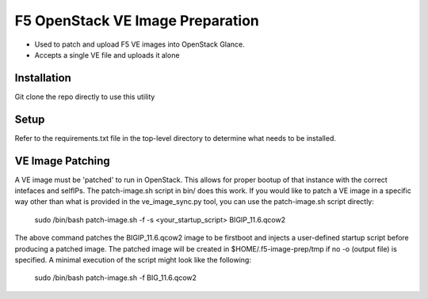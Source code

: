 F5 OpenStack VE Image Preparation
=================================

- Used to patch and upload F5 VE images into OpenStack Glance.
- Accepts a single VE file and uploads it alone

Installation
------------
Git clone the repo directly to use this utility

Setup
-----
Refer to the requirements.txt file in the top-level directory to determine what needs to be installed.

VE Image Patching
-----------------
A VE image must be 'patched' to run in OpenStack. This allows for proper bootup of that instance with the correct intefaces and selfIPs. The patch-image.sh script in bin/ does this work. If you would like to patch a VE image in a specific way other than what is provided in the ve_image_sync.py tool, you can use the patch-image.sh script directly:

    sudo /bin/bash patch-image.sh -f -s <your_startup_script> BIGIP_11.6.qcow2

The above command patches the BIGIP_11.6.qcow2 image to be firstboot and injects a user-defined startup script before producing a patched image. The patched image will be created in $HOME/.f5-image-prep/tmp if no -o (output file) is specified. A minimal execution of the script might look like the following:

    sudo /bin/bash patch-image.sh -f BIG_11.6.qcow2
